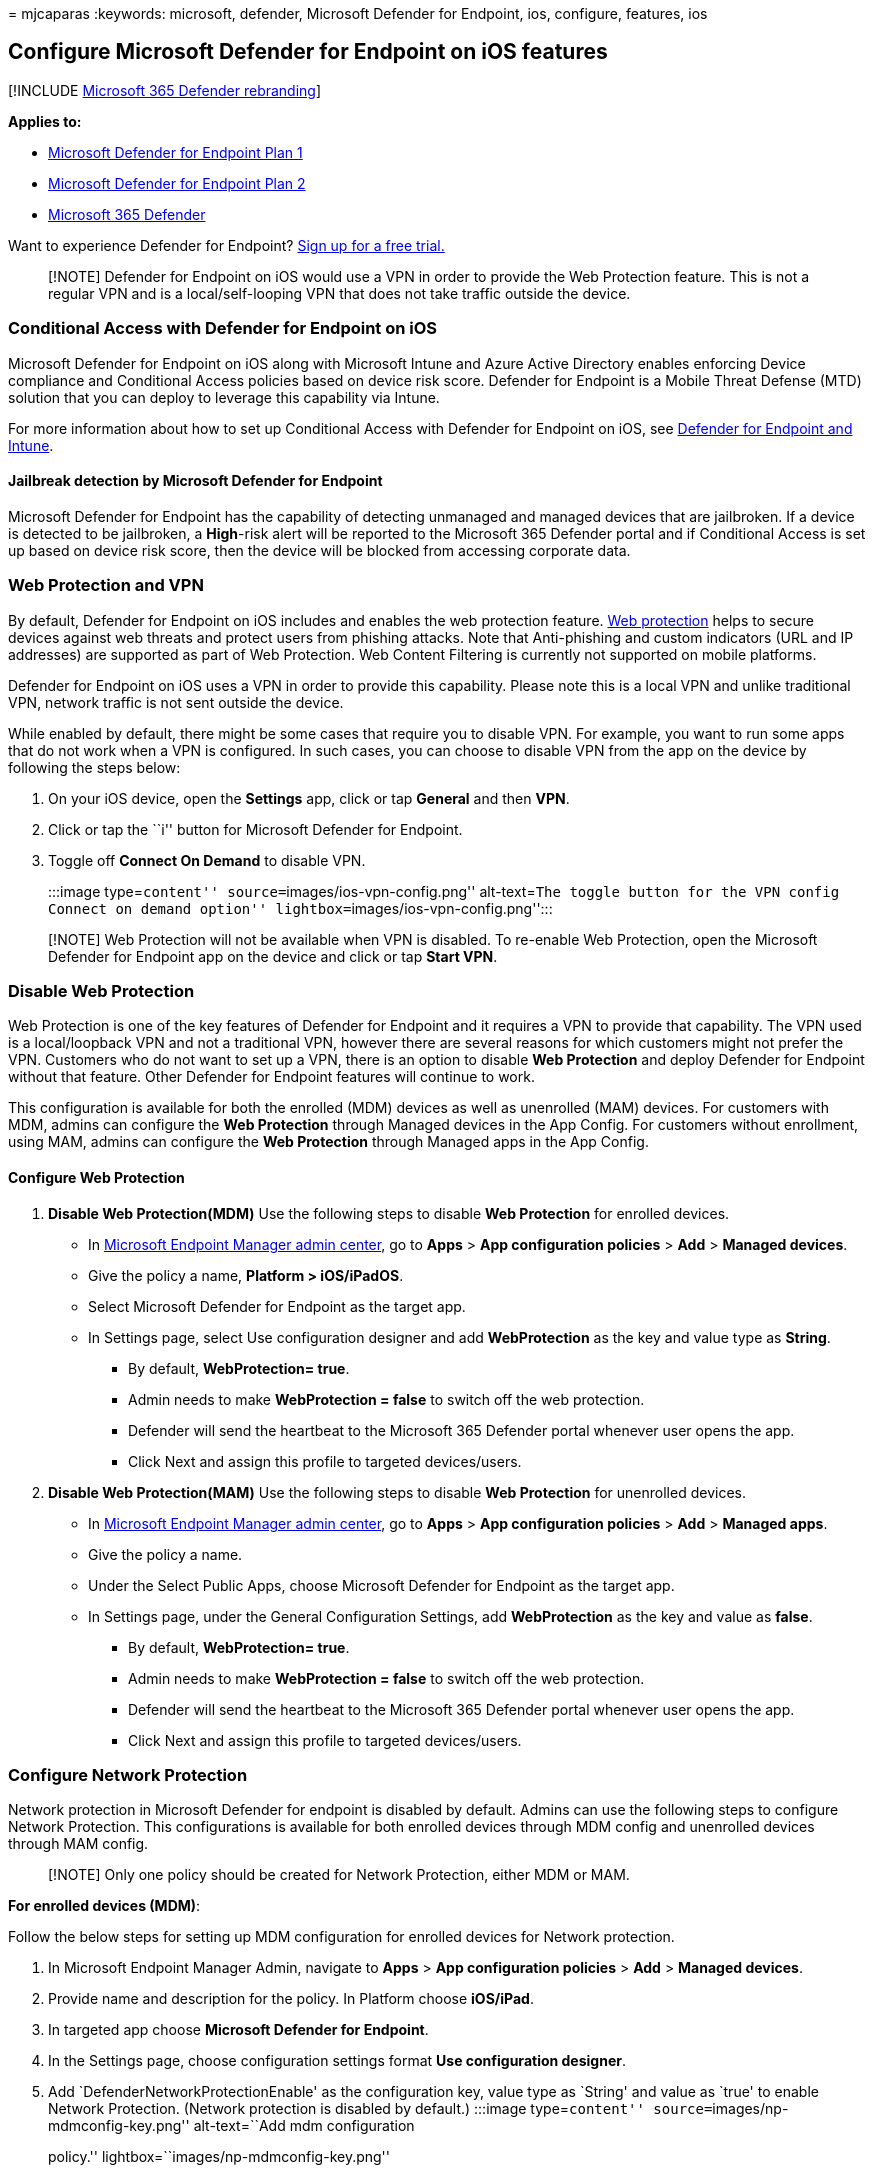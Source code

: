 = 
mjcaparas
:keywords: microsoft, defender, Microsoft Defender for Endpoint, ios,
configure, features, ios

== Configure Microsoft Defender for Endpoint on iOS features

{empty}[!INCLUDE link:../../includes/microsoft-defender.md[Microsoft 365
Defender rebranding]]

*Applies to:*

* https://go.microsoft.com/fwlink/p/?linkid=2154037[Microsoft Defender
for Endpoint Plan 1]
* https://go.microsoft.com/fwlink/p/?linkid=2154037[Microsoft Defender
for Endpoint Plan 2]
* https://go.microsoft.com/fwlink/?linkid=2118804[Microsoft 365
Defender]

Want to experience Defender for Endpoint?
https://signup.microsoft.com/create-account/signup?products=7f379fee-c4f9-4278-b0a1-e4c8c2fcdf7e&ru=https://aka.ms/MDEp2OpenTrial?ocid=docs-wdatp-exposedapis-abovefoldlink[Sign
up for a free trial.]

____
[!NOTE] Defender for Endpoint on iOS would use a VPN in order to provide
the Web Protection feature. This is not a regular VPN and is a
local/self-looping VPN that does not take traffic outside the device.
____

=== Conditional Access with Defender for Endpoint on iOS

Microsoft Defender for Endpoint on iOS along with Microsoft Intune and
Azure Active Directory enables enforcing Device compliance and
Conditional Access policies based on device risk score. Defender for
Endpoint is a Mobile Threat Defense (MTD) solution that you can deploy
to leverage this capability via Intune.

For more information about how to set up Conditional Access with
Defender for Endpoint on iOS, see
link:/mem/intune/protect/advanced-threat-protection[Defender for
Endpoint and Intune].

==== Jailbreak detection by Microsoft Defender for Endpoint

Microsoft Defender for Endpoint has the capability of detecting
unmanaged and managed devices that are jailbroken. If a device is
detected to be jailbroken, a *High*-risk alert will be reported to the
Microsoft 365 Defender portal and if Conditional Access is set up based
on device risk score, then the device will be blocked from accessing
corporate data.

=== Web Protection and VPN

By default, Defender for Endpoint on iOS includes and enables the web
protection feature. link:web-protection-overview.md[Web protection]
helps to secure devices against web threats and protect users from
phishing attacks. Note that Anti-phishing and custom indicators (URL and
IP addresses) are supported as part of Web Protection. Web Content
Filtering is currently not supported on mobile platforms.

Defender for Endpoint on iOS uses a VPN in order to provide this
capability. Please note this is a local VPN and unlike traditional VPN,
network traffic is not sent outside the device.

While enabled by default, there might be some cases that require you to
disable VPN. For example, you want to run some apps that do not work
when a VPN is configured. In such cases, you can choose to disable VPN
from the app on the device by following the steps below:

[arabic]
. On your iOS device, open the *Settings* app, click or tap *General*
and then *VPN*.
. Click or tap the ``i'' button for Microsoft Defender for Endpoint.
. Toggle off *Connect On Demand* to disable VPN.
+
:::image type=``content'' source=``images/ios-vpn-config.png''
alt-text=``The toggle button for the VPN config Connect on demand
option'' lightbox=``images/ios-vpn-config.png'':::

____
[!NOTE] Web Protection will not be available when VPN is disabled. To
re-enable Web Protection, open the Microsoft Defender for Endpoint app
on the device and click or tap *Start VPN*.
____

=== Disable Web Protection

Web Protection is one of the key features of Defender for Endpoint and
it requires a VPN to provide that capability. The VPN used is a
local/loopback VPN and not a traditional VPN, however there are several
reasons for which customers might not prefer the VPN. Customers who do
not want to set up a VPN, there is an option to disable *Web Protection*
and deploy Defender for Endpoint without that feature. Other Defender
for Endpoint features will continue to work.

This configuration is available for both the enrolled (MDM) devices as
well as unenrolled (MAM) devices. For customers with MDM, admins can
configure the *Web Protection* through Managed devices in the App
Config. For customers without enrollment, using MAM, admins can
configure the *Web Protection* through Managed apps in the App Config.

==== Configure Web Protection

[arabic]
. *Disable Web Protection(MDM)* Use the following steps to disable *Web
Protection* for enrolled devices.
* In https://go.microsoft.com/fwlink/?linkid=2109431[Microsoft Endpoint
Manager admin center], go to *Apps* > *App configuration policies* >
*Add* > *Managed devices*.
* Give the policy a name, *Platform > iOS/iPadOS*.
* Select Microsoft Defender for Endpoint as the target app.
* In Settings page, select Use configuration designer and add
*WebProtection* as the key and value type as *String*.
** By default, *WebProtection= true*.
** Admin needs to make *WebProtection = false* to switch off the web
protection.
** Defender will send the heartbeat to the Microsoft 365 Defender portal
whenever user opens the app.
** Click Next and assign this profile to targeted devices/users.
. *Disable Web Protection(MAM)* Use the following steps to disable *Web
Protection* for unenrolled devices.
* In https://go.microsoft.com/fwlink/?linkid=2109431[Microsoft Endpoint
Manager admin center], go to *Apps* > *App configuration policies* >
*Add* > *Managed apps*.
* Give the policy a name.
* Under the Select Public Apps, choose Microsoft Defender for Endpoint
as the target app.
* In Settings page, under the General Configuration Settings, add
*WebProtection* as the key and value as *false*.
** By default, *WebProtection= true*.
** Admin needs to make *WebProtection = false* to switch off the web
protection.
** Defender will send the heartbeat to the Microsoft 365 Defender portal
whenever user opens the app.
** Click Next and assign this profile to targeted devices/users.

=== Configure Network Protection

Network protection in Microsoft Defender for endpoint is disabled by
default. Admins can use the following steps to configure Network
Protection. This configurations is available for both enrolled devices
through MDM config and unenrolled devices through MAM config.

____
[!NOTE] Only one policy should be created for Network Protection, either
MDM or MAM.
____

*For enrolled devices (MDM)*:

Follow the below steps for setting up MDM configuration for enrolled
devices for Network protection.

[arabic]
. In Microsoft Endpoint Manager Admin, navigate to *Apps* > *App
configuration policies* > *Add* > *Managed devices*.
. Provide name and description for the policy. In Platform choose
*iOS/iPad*.
. In targeted app choose *Microsoft Defender for Endpoint*.
. In the Settings page, choose configuration settings format *Use
configuration designer*.
. Add `DefenderNetworkProtectionEnable' as the configuration key, value
type as `String' and value as `true' to enable Network Protection.
(Network protection is disabled by default.) :::image type=``content''
source=``images/np-mdmconfig-key.png'' alt-text=``Add mdm configuration
policy.'' lightbox=``images/np-mdmconfig-key.png'':::
. For other configurations related to Network protection, add the
following keys, choose the corresponding value type and value.
+
[width="100%",cols="25%,25%,25%,25%",options="header",]
|===
|Key |Value Type |Default (true-enable, false-disable) |Description
|`DefenderOpenNetworkDetection` |Integer |0 |1 - enable, 0 - disable;
This setting is managed by IT Admin to enable or disable open network
detection informational alerts with no end user detection experience.

|`DefenderEndUserTrustFlowEnable` |String |false |true - enable, false -
disable; This setting is used by IT admins to enable or disable the end
user in-app experience to trust and untrust the unsecure and suspicious
networks.

|`DefenderNetworkProtectionAutoRemediation` |String |true |true -
enable, false - disable; This setting is used by the IT admin to enable
or disable the remediation alerts that are sent when a user performs
remediation activities like switching to safer WIFI access points or
deleting suspicious certificates detected by Defender.

|`DefenderNetworkProtectionPrivacy` |String |true |true - enable, false
- disable; This setting is managed by IT admin to enable or disable
privacy in network protection.
|===
. In the Assignments section, admin can choose groups of users to
include and exclude from the policy.
. Review and create the configuration policy.

*For unenrolled devices (MAM)*:

Follow the below steps for setting up MAM config for unenrolled devices
for Network protection (Authenticator device registration is required
for MAM configuration) in iOS devices. Network Protection initialization
will require the end user to open the app once.

[arabic]
. In the Microsoft Endpoint Manager admin center, navigate to *Apps* >
*App configuration policies* > *Add* > *Managed apps* > *Create a new
App configuration policy*.
+
:::image type=``content'' source=``images/addiosconfig.png''
alt-text=``Add configuration policy.''
lightbox=``images/addiosconfig.png'':::
. Provide a name and description to uniquely identify the policy. Then
select *Select Public apps*, and choose *Microsoft Defender for Platform
iOS/iPadOS*. :::image type=``content''
source=``images/nameiosconfig.png'' alt-text=``Name the configuration.''
lightbox=``images/nameiosconfig.png'':::
. On the Settings page, add *DefenderNetworkProtectionEnable* as the key
and the value as `true` to enable network protection. (Network
protection is disabled by default.)
+
:::image type=``content'' source=``images/addiosconfigvalue.png''
alt-text=``Add configuration value.''
lightbox=``images/addiosconfigvalue.png'':::
. For other configurations related to network protection, add the
following keys and appropriate corresponding value.
+
[width="100%",cols="34%,33%,33%",options="header",]
|===
|Key |Default (true - enable, false - disable) |Description
|`DefenderOpenNetworkDetection` |0 |1 - enable, 0 - disable; This
setting is managed by IT Admin to enable or disable open network
detection informational alerts with no end user detection experience.

|`DefenderEndUserTrustFlowEnable` |false |true - enable, false -
disable; This setting is used by IT admins to enable or disable the end
user in-app experience to trust and untrust the unsecure and suspicious
networks.

|`DefenderNetworkProtectionAutoRemediation` |true |true - enable, false
- disable; This setting is used by the IT admin to enable or disable the
remediation alerts that are sent when a user performs remediation
activities like switching to safer WIFI access points or deleting
suspicious certificates detected by Defender.

|`DefenderNetworkProtectionPrivacy` |true |true - enable, false -
disable; This setting is managed by IT admin to enable or disable
privacy in network protection.
|===
. In the *Assignments* section, an admin can choose groups of users to
include and exclude from the policy.
+
:::image type=``content'' source=``images/assigniosconfig.png''
alt-text=``Assign configuration.''
lightbox=``images/assigniosconfig.png'':::
. Review and create the configuration policy.

=== Co-existence of multiple VPN profiles

Apple iOS does not support multiple device-wide VPNs to be active
simultaneously. While multiple VPN profiles can exist on the device,
only one VPN can be active at a time.

=== Configure Microsoft Defender for Endpoint risk signal in app protection policy (MAM)

Microsoft Defender for Endpoint can be configured to send threat signals
to be used in App Protection Policies (APP, also known as MAM) on
iOS/iPadOS. With this capability, you can use Microsoft Defender for
Endpoint to protect access to corporate data from unenrolled devices as
well.

The steps to set up app protection policies with Microsoft Defender for
Endpoint are below:

[arabic]
. Set up the connection from your Microsoft Endpoint Manager tenant to
Microsoft Defender for Endpoint. In the
https://go.microsoft.com/fwlink/?linkid=2109431[Microsoft Endpoint
manager admin center], go to *Tenant Administration* > *Connectors and
tokens* > *Microsoft Defender for Endpoint* (under Cross platform) or
*Endpoint Security* > *Microsoft Defender for Endpoint* (under Setup)
and turn on the toggles under *App Protection Policy Settings for iOS*.
. Select *Save*. You should see *Connection status* is now set to
*Enabled*.
. Create app protection policy. After your Microsoft Defender for
Endpoint connector setup is complete, navigate to *Apps* > *App
protection policies* (under Policy) to create a new policy or update an
existing one.
. Select the platform, *Apps, Data protection, Access requirements*
settings that your organization requires for your policy.
. Under *Conditional launch* > *Device conditions*, you will find the
setting *Max allowed device threat level*. This will need to be
configured to either Low, Medium, High, or Secured. The actions
available to you will be *Block access* or *Wipe data*. You may see an
informational dialog to make sure you have your connector set up prior
to this setting take effect. If your connector is already set up, you
may ignore this dialog.
. Finish with assignments and save your policy.

For more details on MAM or app protection policy, see
link:/mem/intune/apps/app-protection-policy-settings-ios[iOS app
protection policy settings].

==== Deploying Microsoft Defender for Endpoint for MAM or on unenrolled devices

Microsoft Defender for Endpoint on iOS enables the App Protection Policy
scenario and is available in the Apple app store. End-users should
install the latest version of the app directly from the Apple app store.

=== Privacy Controls

Microsoft Defender for Endpoint on iOS enables Privacy Controls for both
the Admins and the End Users. This includes the controls for enrolled
(MDM) as well as unenrolled (MAM) devices.

For Customers with MDM, admins can configure the Privacy Controls
through Managed devices in the App Config. For Customers without
enrollment, using MAM, admins can configure the Privacy Controls through
Managed apps in the App Config. End Users will also have the ability to
configure the Privacy Settings from the Defender App settings.

==== Configure privacy in phish alert report

Customers can now enable privacy control for the phish report sent by
Microsoft Defender for Endpoint on iOS. This will ensure that the domain
name is not sent as part of the phish alert whenever a phish website is
detected and blocked by Microsoft Defender for Endpoint.

[arabic]
. *Admin Privacy Controls (MDM)* Use the following steps to enable
privacy and not collect the domain name as part of the phish alert
report for enrolled devices.
* In the https://go.microsoft.com/fwlink/?linkid=2109431[Microsoft
Endpoint Manager admin center], go to *Apps* > *App configuration
policies* > *Add* > *Managed devices*.
* Give the policy a name, *Platform > iOS/iPadOS*, select the profile
type.
* Select *Microsoft Defender for Endpoint* as the target app.
* On the Settings page, select *Use configuration designer* and add
*DefenderExcludeURLInReport* as the key and value type as *Boolean*.
** To enable privacy and not collect the domain name, enter the value as
`true` and assign this policy to users. By default, this value is set to
`false`.
** For users with key set as `true`, the phish alert will not contain
the domain name information whenever a malicious site is detected and
blocked by Defender for Endpoint.
* Select *Next* and assign this profile to targeted devices/users.
. *Admin Privacy Controls (MAM)* Use the following steps to enable
privacy and not collect the domain name as part of the phish alert
report for unenrolled devices.
* In https://go.microsoft.com/fwlink/?linkid=2109431[Microsoft Endpoint
Manager admin center], go to *Apps* > *App configuration policies* >
*Add* > *Managed apps*.
* Give the policy a name.
* Under *Select Public Apps*, choose *Microsoft Defender for Endpoint*
as the target app.
* On the Settings page, under the *General Configuration Settings*, add
*DefenderExcludeURLInReport* as the key and value as `true`.
** To enable privacy and not collect the domain name, enter the value as
`true` and assign this policy to users. By default, this value is set to
`false`.
** For users with key set as `true`, the phish alert will not contain
the domain name information whenever a malicious site is detected and
blocked by Defender for Endpoint.
* Select *Next* and assign this profile to targeted devices/users.
. *End User Privacy Controls* These controls help the end user to
configure the information shared to their organization.
* For Supervised devices, End User controls will not be visible. Admin
will decide and controls the settings.
* However, for Unsupervised devices, the control will be displayed under
the *Settings > Privacy*
** Users will see a toggle for *Unsafe Site Info*.
** This toggle is only visible if Admin has set
*DefenderExcludeURLInReport = true*
** If enabled by Admin, Users can decide if they want to send the unsafe
site info to their Organization or not.
** By default its set to `true`, the unsafe site information will be
sent.
** If user toggles it to `false`, the unsafe site details will not be
sent.

Turning the above privacy controls on or off will not impact the device
compliance check or conditional access.

____
[!NOTE] On Supervised devices with the configuration profile, Microsoft
Defender for Endpoint can access the entire URL and if it is found to be
phishing, it will be blocked. On an Unsupervised device, Microsoft
Defender for Endpoint has access to only the domain name, and if the
domain is not a phishing URL, it won’t be blocked.
____

=== Optional Permissions

Microsoft Defender for Endpoint on iOS enables *Optional Permissions* in
the onboarding flow. Currently the permissions required by Defender for
Endpoint are mandatory in the onboarding flow. With this feature, admins
can deploy Defender for Endpoint on BYOD devices without enforcing the
mandatory *VPN Permission* during onboarding. End users can onboard the
app without the mandatory permissions and can later review these
permissions. This feature is currently present only for enrolled devices
(MDM).

==== Configure Optional Permission

[arabic]
. *Admin flow (MDM)* Use the following steps to enable *Optional VPN*
permission for enrolled devices.
* In the https://go.microsoft.com/fwlink/?linkid=2109431[Microsoft
Endpoint Manager admin center], go to *Apps* > *App configuration
policies* > *Add* > *Managed devices*.
* Give the policy a name, select *Platform > iOS/iPadOS*.
* Select *Microsoft Defender for Endpoint* as the target app.
* On the Settings page, select *Use configuration designer* and add
*DefenderOptionalVPN* as the key and value type as *Boolean*.
** To enable optional VPN permission, enter value as `true` and assign
this policy to users. By default, this value is set to `false`.
** For users with key set as `true`, the users will be able to onboard
the app without giving the VPN permission.
* Select *Next* and assign this profile to targeted devices/users.
. *End User flow* - User will install and open the app to start the
onboarding.
* If an admin has set up optional permissions, then the user can *Skip*
VPN permission and complete onboarding.
* Even if the user has skipped VPN, the device will be able to onboard,
and a heartbeat will be sent.
* If VPN is disabled, web protection will not be active.
* Later, the user can enable web protection from within the app. This
will install the VPN configuration on the device.

____
[!NOTE] *Optional Permission* is different from *Disable Web
Protection*. Optional VPN Permission only helps to skip the permission
during onboarding but its available for the end user to later review and
enable it. While *Disable Web Protection* allows users to onboard the
Defender for Endpoint app without the Web Protection. It cannot be
enabled later.
____

=== Configure compliance policy against jailbroken devices

To protect corporate data from being accessed on jailbroken iOS devices,
we recommend that you set up the following compliance policy on Intune.

____
[!NOTE] Jailbreak detection is a capability provided by Microsoft
Defender for Endpoint on iOS. However, we recommend that you setup this
policy as an additional layer of defense against jailbreak scenarios.
____

Follow the steps below to create a compliance policy against jailbroken
devices.

[arabic]
. In the https://go.microsoft.com/fwlink/?linkid=2109431[Microsoft
Endpoint Manager admin center], go to *Devices* > *Compliance policies*
> *Create Policy*. Select ``iOS/iPadOS'' as platform and click *Create*.
+
:::image type=``content'' source=``images/ios-jb-policy.png''
alt-text=``The Create Policy tab''
lightbox=``images/ios-jb-policy.png'':::
. Specify a name of the policy, for example ``Compliance Policy for
Jailbreak''.
. In the compliance settings page, click to expand *Device Health*
section and click *Block* for *Jailbroken devices* field.
+
:::image type=``content'' source=``images/ios-jb-settings.png''
alt-text=``The Compliance settings tab''
lightbox=``images/ios-jb-settings.png'':::
. In the *Actions for noncompliance* section, select the actions as per
your requirements and select *Next*.
+
:::image type=``content'' source=``images/ios-jb-actions.png''
alt-text=``The Actions for noncompliance tab''
lightbox=``images/ios-jb-actions.png'':::
. In the *Assignments* section, select the user groups that you want to
include for this policy and then select *Next*.
. In the *Review+Create* section, verify that all the information
entered is correct and then select *Create*.

=== Configure custom indicators

Defender for Endpoint on iOS enables admins to configure custom
indicators on iOS devices as well. For more information on how to
configure custom indicators, see
link:/microsoft-365/security/defender-endpoint/manage-indicators[Manage
indicators].

____
[!NOTE] Defender for Endpoint on iOS supports creating custom indicators
only for IP addresses and URLs/domains.
____

=== Configure vulnerability assessment of apps

Defender for Endpoint on iOS supports vulnerability assessments of apps
only for enrolled (MDM) devices. Admins can use the following steps to
configure the vulnerability assessment of apps.

==== On a Supervised Device

[arabic]
. Ensure the device is configured in the
link:ios-install.md#complete-deployment-for-supervised-devices[Supervised
mode].
. To enable the feature in
https://go.microsoft.com/fwlink/?linkid=2109431[Microsoft Endpoint
Manager admin center], go to *Endpoint Security* > *Microsoft Defender
for Endpoint* > *Enable App sync for iOS/iPadOS devices*.
+
:::image type=``content'' source=``images/tvm-app-sync-toggle.png''
alt-text=``App sync toggleSup''
lightbox=``images/tvm-app-sync-toggle.png'':::

==== On an Unsupervised Device

[arabic]
. To enable the feature in
https://go.microsoft.com/fwlink/?linkid=2109431[Microsoft Endpoint
Manager admin center], go to *Endpoint Security* > *Microsoft Defender
for Endpoint* > *Enable App sync for iOS/iPadOS devices*.
+
:::image type=``content'' source=``images/tvm-app-sync-toggle.png''
alt-text=``App sync toggle''
lightbox=``images/tvm-app-sync-toggle.png'':::
. To get the list of all the apps including un-managed apps, Enable the
toggle *Send full application inventory data on personally owned
iOS/iPad OS Devices*.
+
:::image type=``content'' source=``images/tvm-full-app-data.png''
alt-text=``Full App Data'' lightbox=``images/tvm-full-app-data.png'':::
. Use the following steps to configure the privacy setting.
* Go to *Apps* > *App configuration policies* > *Add* > *Managed
devices*.
* Give the policy a name, *Platform* > *iOS/iPadOS*.
* Select *Microsoft Defender for Endpoint* as the target app.
* In Settings page, select Use configuration designer and add
*DefenderTVMPrivacyMode* as the key and value type as *String*
** To disable privacy and collect the list of apps installed, enter
value as `False` and assign this policy to users.
** By default, this value is set to `True` for unsupervised devices.
** For users with key set as `False`, Defender for Endpoint will send
the list of apps installed on the device for vulnerability assessment.
* Click *Next* and assign this profile to targeted devices/users.
* Turning the above privacy controls on or off will not impact the
device compliance check or conditional access.
. Once the config is applied, end-user will need to open the app to
*Approve* the privacy setting.
* Privacy approval screen will come only for unsupervised devices.
* Only if end-user approves the privacy, the app information will be
sent to the Defender for Endpoint console.
+
:::image type=``content'' source=``images/tvm-user-privacy.png''
alt-text=``TVM Privacy'' lightbox=``images/tvm-user-privacy.png'':::

Once the client versions are deployed to target iOS devices, the
processing will start. Vulnerabilities found on those devices will start
showing up in the Defender Vulnerability Management dashboard. The
processing might take few hours (max 24 hours) to complete. Especially
for the entire list of apps to show up in the software inventory.

=== Configure option to send in-app feedback

Customers now have the option to configure the ability to send feedback
data to Microsoft within the Defender for Endpoint app. Feedback data
helps Microsoft improve products and troubleshoot issues.

____
[!NOTE] For US Government cloud customers, feedback data collection is
*disabled* by default.
____

Use the following steps to configure the option to send feedback data to
Microsoft:

[arabic]
. In the https://go.microsoft.com/fwlink/?linkid=2109431[Microsoft
Endpoint Manager admin center], go to *Apps* > *App configuration
policies* > *Add* > *Managed devices*.
. Give the policy a name, and select *Platform > iOS/iPadOS* as the
profile type.
. Select *Microsoft Defender for Endpoint* as the target app.
. On the Settings page, select *Use configuration designer* and add
*DefenderSendFeedback* as the key and value type as *Boolean*.
* To remove the ability of end-users to provide feedback, set the value
as `false` and assign this policy to users. By default, this value is
set to `true`. For US Government customers, the default value is set to
`false'.
* For users with key set as `true`, there will be an option to send
Feedback data to Microsoft within the app (*Menu* > *Help & Feedback* >
*Send Feedback to Microsoft*).
. Select *Next* and assign this profile to targeted devices/users.

=== Report unsafe site

Phishing websites impersonate trustworthy websites for the purpose of
obtaining your personal or financial information. Visit the
https://www.microsoft.com/wdsi/filesubmission/exploitguard/networkprotection[Provide
feedback about network protection] page to report a website that could
be a phishing site.
